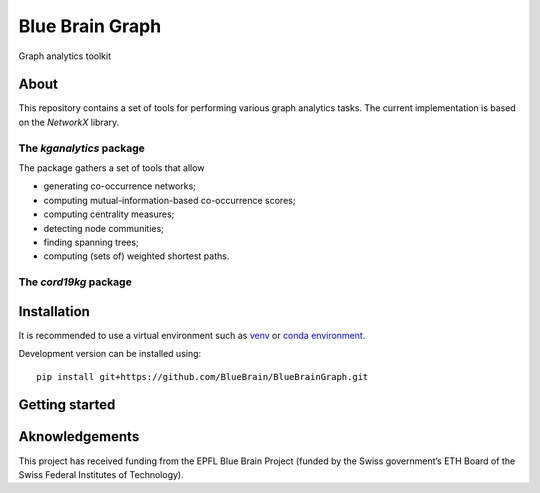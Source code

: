 ****************
Blue Brain Graph
****************

Graph analytics toolkit

About
#########################

This repository contains a set of tools for performing various graph analytics tasks. The current implementation is based on the `NetworkX` library.

The `kganalytics` package
*************************

The package gathers a set of tools that allow

- generating co-occurrence networks;
- computing mutual-information-based co-occurrence scores;
- computing centrality measures;
- detecting node communities;
- finding spanning trees;
- computing (sets of) weighted shortest paths.


The `cord19kg` package
**********************


Installation
############

It is recommended to use a virtual environment such as `venv <https://docs.python.org/3.6/library/venv.html>`_  or `conda environment <https://docs.conda.io/projects/conda/en/latest/user-guide/tasks/manage-environments.html>`_.

Development version can be installed using:

::

  pip install git+https://github.com/BlueBrain/BlueBrainGraph.git

Getting started
###############


Aknowledgements
###############

This project has received funding from the EPFL Blue Brain Project (funded by the Swiss government’s ETH Board of the Swiss Federal Institutes of Technology).
